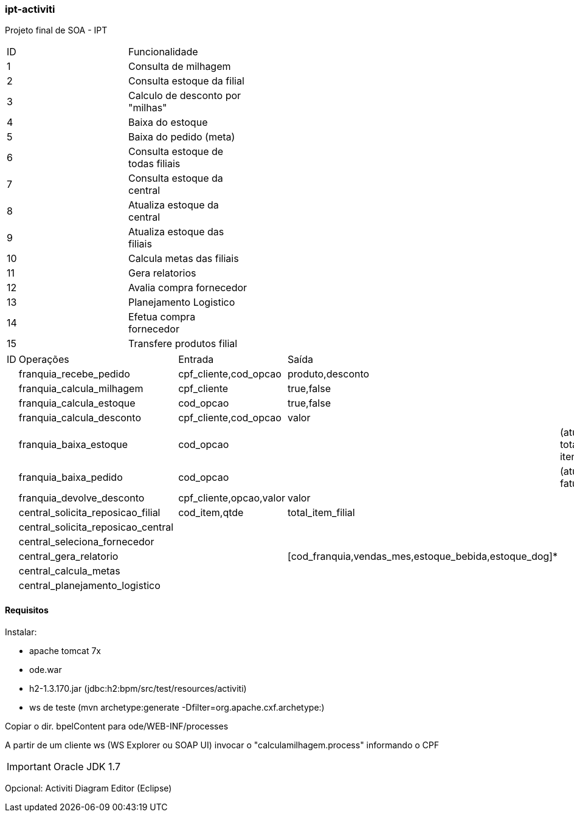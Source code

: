 === ipt-activiti

Projeto final de SOA - IPT

[width="70%",format="csv"]
|====================================
ID,Funcionalidade,
1,Consulta de milhagem,
2,Consulta estoque da filial,
3,"Calculo de desconto por ""milhas""",
4,Baixa do estoque,
5,Baixa do pedido (meta),
6,Consulta estoque de todas filiais,
7,Consulta estoque da central,
8,Atualiza estoque da central,
9,Atualiza estoque das filiais,
10,Calcula metas das filiais,
11,Gera relatorios,
12,Avalia compra fornecedor,
13,Planejamento Logistico,
14,Efetua compra fornecedor,
15,Transfere produtos filial,
|====================================

[width="70%",format="csv"]
|====================================
ID,Operações,,Entrada,Saída,
,franquia_recebe_pedido,,"cpf_cliente,cod_opcao","produto,desconto",
,franquia_calcula_milhagem,,cpf_cliente,"true,false",
,franquia_calcula_estoque,,cod_opcao,"true,false",
,franquia_calcula_desconto,,"cpf_cliente,cod_opcao",valor,
,franquia_baixa_estoque,,cod_opcao,,(atualiza total de itens)
,franquia_baixa_pedido,,cod_opcao,,(atualiza faturamento)
,franquia_devolve_desconto,,"cpf_cliente,opcao,valor",valor,
,central_solicita_reposicao_filial,,"cod_item,qtde",total_item_filial,
,central_solicita_reposicao_central,,,,
,central_seleciona_fornecedor,,,,
,central_gera_relatorio,,,"[cod_franquia,vendas_mes,estoque_bebida,estoque_dog]*",
,central_calcula_metas,,,,
,central_planejamento_logistico,,,,
|====================================


==== Requisitos

.Instalar:
* apache tomcat 7x
* ode.war
* h2-1.3.170.jar (jdbc:h2:bpm/src/test/resources/activiti)
* ws de teste (mvn archetype:generate -Dfilter=org.apache.cxf.archetype:)

Copiar o dir. bpelContent para ode/WEB-INF/processes

A partir de um cliente ws (WS Explorer ou SOAP UI) invocar o "calculamilhagem.process" informando o CPF 

IMPORTANT: Oracle JDK 1.7

Opcional: Activiti Diagram Editor (Eclipse)
